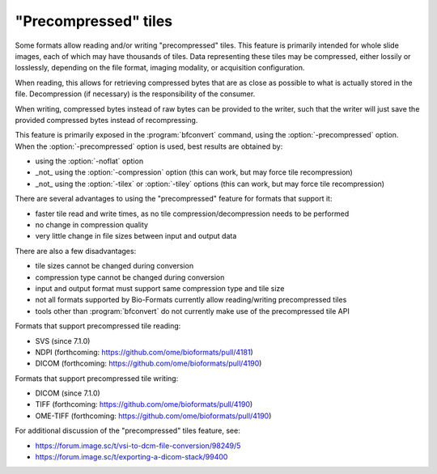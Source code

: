 "Precompressed" tiles
=====================

Some formats allow reading and/or writing "precompressed" tiles.
This feature is primarily intended for whole slide images, each of which may have thousands of tiles.
Data representing these tiles may be compressed, either lossily or losslessly, depending on the
file format, imaging modality, or acquisition configuration.

When reading, this allows for retrieving compressed bytes that are as close as possible
to what is actually stored in the file. Decompression (if necessary) is the responsibility
of the consumer.

When writing, compressed bytes instead of raw bytes can be provided to the writer,
such that the writer will just save the provided compressed bytes instead of recompressing.

This feature is primarily exposed in the :program:`bfconvert` command, using the :option:`-precompressed` option.
When the :option:`-precompressed` option is used, best results are obtained by:

* using the :option:`-noflat` option
* _not_ using the :option:`-compression` option (this can work, but may force tile recompression)
* _not_ using the :option:`-tilex` or :option:`-tiley` options (this can work, but may force tile recompression)

There are several advantages to using the "precompressed" feature for formats that support it:

* faster tile read and write times, as no tile compression/decompression needs to be performed
* no change in compression quality
* very little change in file sizes between input and output data

There are also a few disadvantages:

* tile sizes cannot be changed during conversion
* compression type cannot be changed during conversion
* input and output format must support same compression type and tile size
* not all formats supported by Bio-Formats currently allow reading/writing precompressed tiles
* tools other than :program:`bfconvert` do not currently make use of the precompressed tile API

Formats that support precompressed tile reading:

* SVS (since 7.1.0)
* NDPI (forthcoming: https://github.com/ome/bioformats/pull/4181)
* DICOM (forthcoming: https://github.com/ome/bioformats/pull/4190)

Formats that support precompressed tile writing:

* DICOM (since 7.1.0)
* TIFF (forthcoming: https://github.com/ome/bioformats/pull/4190)
* OME-TIFF (forthcoming: https://github.com/ome/bioformats/pull/4190)

For additional discussion of the "precompressed" tiles feature, see:

* https://forum.image.sc/t/vsi-to-dcm-file-conversion/98249/5
* https://forum.image.sc/t/exporting-a-dicom-stack/99400
